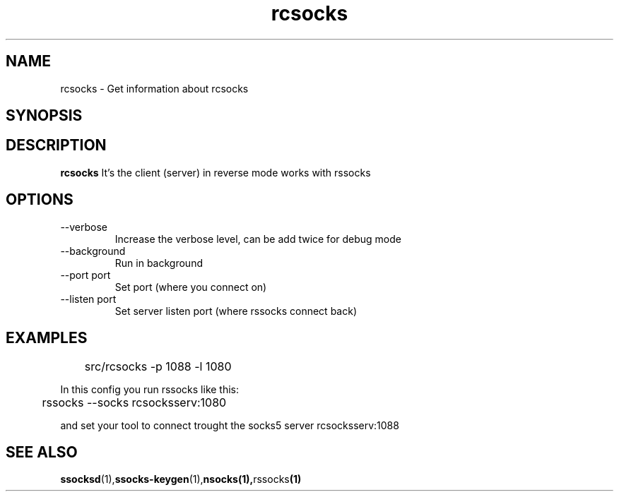 .\"   rcsocks.1
.\"
.\"   Man page for rcsocks
.\"
.TH rcsocks 1 "16 Apr 2011" "rcsocks" "ssocks manual"
.SH NAME
rcsocks \- Get information about rcsocks
.SH SYNOPSIS


.SH DESCRIPTION
.B rcsocks
It's the client (server) in reverse mode works with rssocks

.SH OPTIONS
.IP "--verbose"
Increase the verbose level, can be add twice for debug mode
.IP "--background"
Run in background
.IP "--port port"
Set port (where you connect on)
.IP "--listen port"
Set server listen port (where rssocks connect back)
.SH "EXAMPLES"
	src/rcsocks -p 1088 -l 1080

In this config you run rssocks like this:

	rssocks --socks rcsocksserv:1080

and set your tool to connect trought the socks5 server rcsocksserv:1088
.SH "SEE ALSO"
.BR ssocksd (1), ssocks-keygen (1), nsocks(1), rssocks (1)
